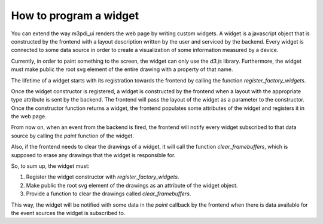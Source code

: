 How to program a widget
=======================

You can extend the way m3pdi_ui renders the web page by writing custom widgets.
A widget is a javascript object that is constructed by the frontend with a
layout description written by the user and serviced by the backend. Every widget
is connected to some data source in order to create a visualization of some
information measured by a device.

Currently, in order to paint something to the screen, the widget can only use
the *d3.js* library. Furthermore, the widget must make public the root svg
element of the entire drawing with a property of that name.

The lifetime of a widget starts with its registration towards the frontend by
calling the function *register_factory_widgets*.

Once the widget constructor is registered, a widget is constructed by the
frontend when a layout with the appropriate type attribute is sent by the
backend. The frontend will pass the layout of the widget as a parameter to the
constructor. Once the constructor function returns a widget, the frontend
populates some attributes of the widget and registers it in the web page.

From now on, when an event from the backend is fired, the frontend will
notify every widget subscribed to that data source by calling the *paint*
function of the widget.

Also, if the frontend needs to clear the drawings of a widget, it will call the
function *clear_framebuffers*, which is supposed to erase any drawings that the
widget is responsible for.

So, to sum up, the widget must:

#. Register the widget constructor with *register_factory_widgets*.
#. Make public the root svg element of the drawings as an attribute of the
   widget object.
#. Provide a function to clear the drawings called *clear_framebuffers*.

This way, the widget will be notified with some data in the *paint* callback by
the frontend when there is data available for the event sources the widget is
subscribed to.
